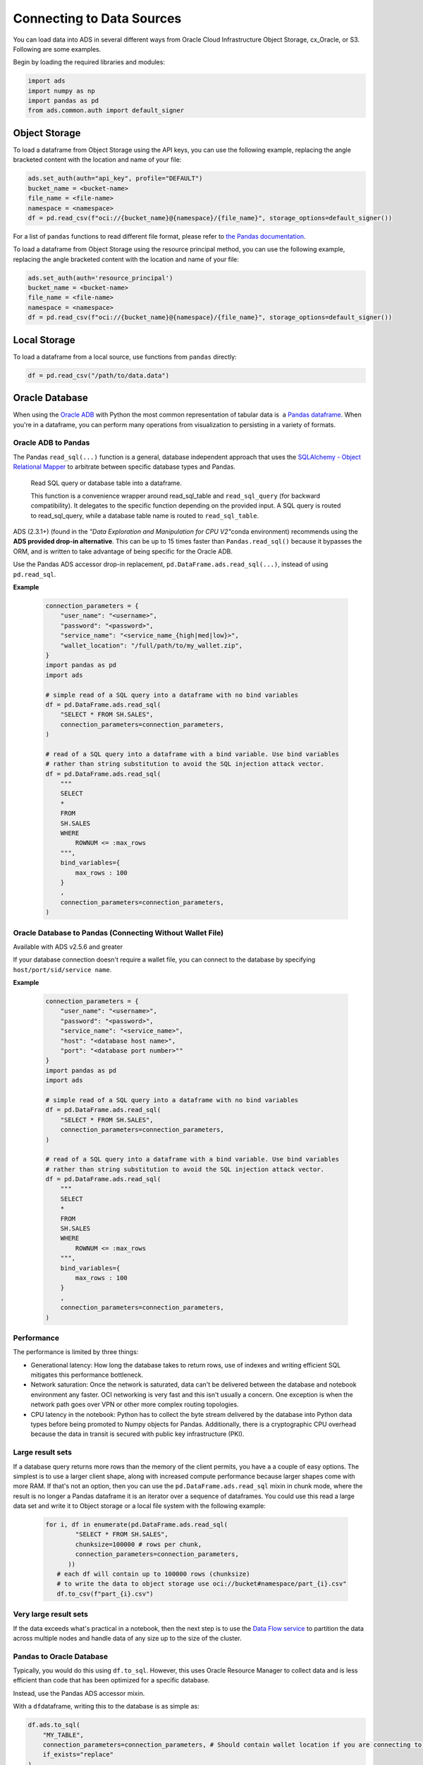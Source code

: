 Connecting to Data Sources
==========================

You can load data into ADS in several different ways from Oracle Cloud Infrastructure Object Storage, cx_Oracle, or S3.  Following are some examples.

Begin by loading the required libraries and modules:

.. code:: python3

    import ads
    import numpy as np
    import pandas as pd
    from ads.common.auth import default_signer


Object Storage
--------------
To load a dataframe from Object Storage using the API keys, you can use the following example, replacing the angle bracketed content with the location and name of your file:

.. code:: python3

  ads.set_auth(auth="api_key", profile="DEFAULT")
  bucket_name = <bucket-name>
  file_name = <file-name>
  namespace = <namespace>
  df = pd.read_csv(f"oci://{bucket_name}@{namespace}/{file_name}", storage_options=default_signer())


For a list of ``pandas`` functions to read different file format, please refer to `the Pandas documentation <https://pandas.pydata.org/pandas-docs/stable/user_guide/io.html>`_.


To load a dataframe from Object Storage using the resource principal method, you can use the following example, replacing the angle bracketed content with the location and name of your file:

.. code:: python3

  ads.set_auth(auth='resource_principal')
  bucket_name = <bucket-name>
  file_name = <file-name>
  namespace = <namespace>
  df = pd.read_csv(f"oci://{bucket_name}@{namespace}/{file_name}", storage_options=default_signer())


Local Storage
-------------

To load a dataframe from a local source, use functions from ``pandas`` directly:

.. code:: python3

  df = pd.read_csv("/path/to/data.data")

Oracle Database
---------------

.. image:: images/cx_Oracle.jpeg
  :height: 150
  :alt: cx_Oracle Logo

When using the `Oracle ADB <https://www.oracle.com/database/>`_ with Python the most common representation of tabular data is  a `Pandas dataframe <https://pandas.pydata.org/docs/reference/api/pandas.DataFrame.html>`_. When you're in a dataframe, you can perform many operations from visualization to persisting in a variety of formats.

Oracle ADB to Pandas
~~~~~~~~~~~~~~~~~~~~

The Pandas ``read_sql(...)`` function is a general, database independent approach that uses the `SQLAlchemy - Object Relational Mapper <https://www.sqlalchemy.org/>`_ to arbitrate between specific database types and Pandas.

..

   Read SQL query or database table into a dataframe.

   This function is a convenience wrapper around read_sql_table and ``read_sql_query`` (for backward compatibility). It delegates to the specific function depending on the provided input. A SQL query is routed to read_sql_query, while a database table name is routed to ``read_sql_table``.


ADS (2.3.1+) (found in the *"Data Exploration and Manipulation for CPU V2"*\ conda environment) recommends using the **ADS provided drop-in alternative**\. This can be up to 15 times faster than ``Pandas.read_sql()`` because it bypasses the ORM, and is written to take advantage of being specific for the Oracle ADB.

Use the Pandas ADS accessor drop-in replacement, ``pd.DataFrame.ads.read_sql(...)``, instead of using ``pd.read_sql``.

**Example**

  .. code-block:: python3 

        connection_parameters = {
            "user_name": "<username>",
            "password": "<password>",
            "service_name": "<service_name_{high|med|low}>",
            "wallet_location": "/full/path/to/my_wallet.zip",
        }
        import pandas as pd
        import ads

        # simple read of a SQL query into a dataframe with no bind variables    
        df = pd.DataFrame.ads.read_sql(
            "SELECT * FROM SH.SALES",
            connection_parameters=connection_parameters,
        )

        # read of a SQL query into a dataframe with a bind variable. Use bind variables
        # rather than string substitution to avoid the SQL injection attack vector.
        df = pd.DataFrame.ads.read_sql(
            """
            SELECT
            *
            FROM
            SH.SALES
            WHERE
                ROWNUM <= :max_rows
            """,
            bind_variables={
                max_rows : 100
            }
            ,
            connection_parameters=connection_parameters,
        )

Oracle Database to Pandas (Connecting Without Wallet File)
~~~~~~~~~~~~~~~~~~~~~~~~~~~~~~~~~~~~~~~~~~~~~~~~~~~~~~~~~~

Available with ADS v2.5.6 and greater

If your database connection doesn't require a wallet file, you can connect to the database by specifying ``host/port/sid/service name``.

**Example**

  .. code-block:: python3 

        connection_parameters = {
            "user_name": "<username>",
            "password": "<password>",
            "service_name": "<service_name>",
            "host": "<database host name>",
            "port": "<database port number>""
        }
        import pandas as pd
        import ads

        # simple read of a SQL query into a dataframe with no bind variables    
        df = pd.DataFrame.ads.read_sql(
            "SELECT * FROM SH.SALES",
            connection_parameters=connection_parameters,
        )

        # read of a SQL query into a dataframe with a bind variable. Use bind variables
        # rather than string substitution to avoid the SQL injection attack vector.
        df = pd.DataFrame.ads.read_sql(
            """
            SELECT
            *
            FROM
            SH.SALES
            WHERE
                ROWNUM <= :max_rows
            """,
            bind_variables={
                max_rows : 100
            }
            ,
            connection_parameters=connection_parameters,
        )


Performance
~~~~~~~~~~~

The performance is limited by three things:

- Generational latency: How long the database takes to return rows, use of indexes and writing efficient SQL mitigates this performance bottleneck.

- Network saturation: Once the network is saturated, data can't be delivered between the database and notebook environment any faster. OCI networking is very fast and this isn't usually a concern. One exception is when the network path goes over VPN or other more complex routing topologies.

- CPU latency in the notebook: Python has to collect the byte stream delivered by the database into Python data types before being promoted to Numpy objects for Pandas. Additionally, there is a cryptographic CPU overhead because the data in transit is secured with public key infrastructure (PKI).

Large result sets
~~~~~~~~~~~~~~~~~

If a database query returns more rows than the memory of the client permits, you have a a couple of easy options. The simplest is to use a larger client shape, along with increased compute performance because larger shapes come with more RAM. If that's not an option, then you can use the ``pd.DataFrame.ads.read_sql`` mixin in chunk mode, where the result is no longer a Pandas dataframe it is an iterator over a sequence of dataframes. You could use this read a large data set and write it to Object storage or a local file system with the following example:

  .. code-block:: python3 

       for i, df in enumerate(pd.DataFrame.ads.read_sql(
               "SELECT * FROM SH.SALES",
               chunksize=100000 # rows per chunk,
               connection_parameters=connection_parameters,
             ))
          # each df will contain up to 100000 rows (chunksize)
          # to write the data to object storage use oci://bucket#namespace/part_{i}.csv"
          df.to_csv(f"part_{i}.csv")

Very large result sets
~~~~~~~~~~~~~~~~~~~~~~

If the data exceeds what's practical in a notebook, then the next step is to use the `Data Flow service <https://www.oracle.com/big-data/data-flow/>`_ to partition the data across multiple nodes and handle data of any size up to the size of the cluster.
   

Pandas to Oracle Database
~~~~~~~~~~~~~~~~~~~~~~~~~

Typically, you would do this using ``df.to_sql``\. However, this uses Oracle Resource Manager to collect data and is less efficient than code that has been optimized for a specific database.

Instead, use the Pandas ADS accessor mixin.

With a \ ``df``\ dataframe, writing this to the database is as simple as:

.. code-block:: python3

       df.ads.to_sql(
           "MY_TABLE",
           connection_parameters=connection_parameters, # Should contain wallet location if you are connecting to ADB
           if_exists="replace"
       )

The resulting data types (if the table was created by ADS as opposed to inserting into an existing table), are governed by the following:

.. list-table::
   :header-rows: 1

   * - Pandas
     - Oracle
   * - bool
     - NUMBER(1)
   * - int16
     - INTEGER
   * - int32
     - INTEGER
   * - int64
     - INTEGER
   * - float16
     - FLOAT
   * - float32
     - FLOAT
   * - float64
     - FLOAT
   * - datetime64
     - TIMESTAMP
   * - string
     - VARCHAR2 (Maximum length of the actual data.)


When a table is created, the length of any ``VARCHAR2`` column is computed from the longest string in the column. The ORM defaults to ``CLOB`` data, which is not correct or efficient. CLOBS are stored efficiently by the database, but the c API to query them works differently. The non-LOB columns are returned to the client through a cursor, but LOBs are handled differently resulting in an additional network fetch per row, per LOB column. ADS deals with this by creating the correct data type, and setting the correct ``VARCHAR2`` length.

MySQL
-----
Available with ADS v2.5.6 and greater

To load a dataframe from a MySQL database, you must set ``engine=mysql`` in ``pd.DataFrame.ads.read_sql``.

**Example**

  .. code-block:: python3 

        connection_parameters = {
            "user_name": "<username>",
            "password": "<password>",
            "host": "<database host name>",
            "port": "<database port number>",
            "database": "<database name>"
        }
        import pandas as pd
        import ads

        # simple read of a SQL query into a dataframe with no bind variables    
        df = pd.DataFrame.ads.read_sql(
            "SELECT * FROM EMPLOYEE",
            connection_parameters=connection_parameters,
            engine="mysql"
        )

        # read of a SQL query into a dataframe with a bind variable. Use bind variables
        # rather than string substitution to avoid the SQL injection attack vector.
        df = pd.DataFrame.ads.read_sql(
            """
            SELECT
            *
            FROM
            EMPLOYEE
            WHERE
                emp_no <= ?
            """,
            bind_variables=(1000,)
            ,
            connection_parameters=connection_parameters,
            engine="mysql"
        )

To save the dataframe \ ``df``\ to MySQL, use ``df.ads.to_sql`` API with ``engine=mysql``

.. code-block:: python3

       df.ads.to_sql(
           "MY_TABLE",
           connection_parameters=connection_parameters,
           if_exists="replace",
           engine="mysql"
       )

The resulting data types (if the table was created by ADS as opposed to inserting into an existing table), are governed by the following:

.. list-table::
   :header-rows: 1

   * - Pandas
     - MySQL
   * - bool
     - NUMBER(1)
   * - int16
     - INTEGER
   * - int32
     - INTEGER
   * - int64
     - INTEGER
   * - float16
     - FLOAT
   * - float32
     - FLOAT
   * - float64
     - FLOAT
   * - datetime64
     - DATETIME (Format: *%Y-%m-%d %H:%M:%S*)
   * - string
     - VARCHAR (Maximum length of the actual data.)

HTTP(S) Sources
---------------

To load a dataframe from a remote web server source, use ``pandas`` directly and specify the URL of the data:

.. code:: python3

  df = pd.read_csv('https://example.com/path/to/data.csv')

Converting Pandas DataFrame to ``ADSDataset``
---------------------------------------------
To convert a pandas dataframe to ``ADSDataset``, pass the ``pandas.DataFrame`` object directly into the ADS ``DatasetFactory.open`` method:

.. code-block:: python3

  import pandas as pd
  from ads.dataset.factory import DatasetFactory

  df = pd.read_csv('/path/some_data.csv) # load data with Pandas

  # use open...

  ds = DatasetFactory.open(df) # construct **ADS** Dataset from DataFrame

  # alternative form...

  ds = DatasetFactory.from_dataframe(df)

  # an example using Pandas to parse data on the clipboard as a CSV and construct an ADS Dataset object
  # this allows easily transfering data from an application like Microsoft Excel, Apple Numbers, etc.

  ds = DatasetFactory.from_dataframe(pd.read_clipboard())

  # use Pandas to query a SQL database:

  from sqlalchemy import create_engine
  engine = create_engine('dialect://user:pass@host:port/schema', echo=False)
  df = pd.read_sql_query('SELECT * FROM mytable', engine, index_col = 'ID')
  ds = DatasetFactory.from_dataframe(df)


Using ``PyArrow``
-----------------
ADS supports reading files into ``PyArrow`` dataset directly via ``ocifs``. ``ocifs`` is installed as ADS dependencies.

.. code:: python3

  import ocifs
  import pyarrow.dataset as ds
  bucket_name = <bucket_name>
  namespace = <namespace>
  path = <path>
  fs = ocifs.OCIFileSystem(**default_signer())
  ds = ds.dataset(f"{bucket_name}@{namespace}/{path}/", filesystem=fs)


